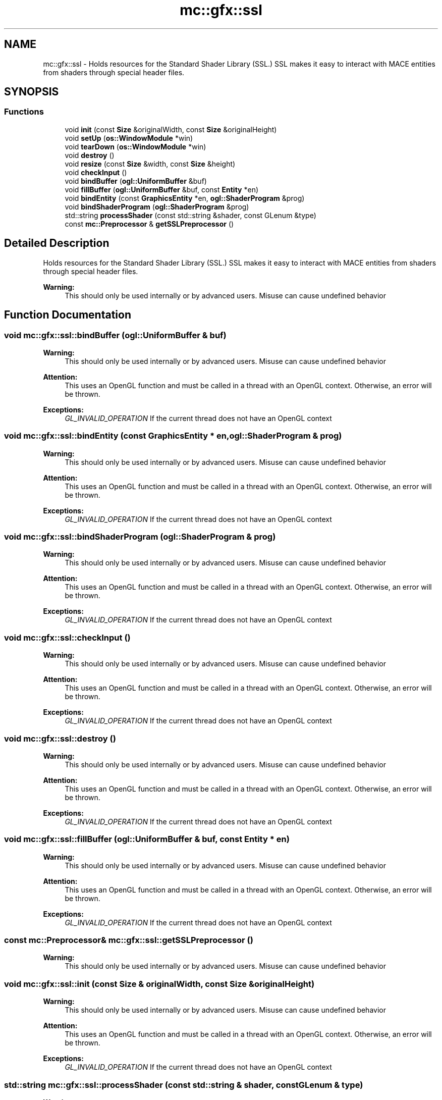.TH "mc::gfx::ssl" 3 "Sat Dec 17 2016" "Version Alpha" "MACE" \" -*- nroff -*-
.ad l
.nh
.SH NAME
mc::gfx::ssl \- Holds resources for the Standard Shader Library (SSL\&.) SSL makes it easy to interact with MACE entities from shaders through special header files\&.  

.SH SYNOPSIS
.br
.PP
.SS "Functions"

.in +1c
.ti -1c
.RI "void \fBinit\fP (const \fBSize\fP &originalWidth, const \fBSize\fP &originalHeight)"
.br
.ti -1c
.RI "void \fBsetUp\fP (\fBos::WindowModule\fP *win)"
.br
.ti -1c
.RI "void \fBtearDown\fP (\fBos::WindowModule\fP *win)"
.br
.ti -1c
.RI "void \fBdestroy\fP ()"
.br
.ti -1c
.RI "void \fBresize\fP (const \fBSize\fP &width, const \fBSize\fP &height)"
.br
.ti -1c
.RI "void \fBcheckInput\fP ()"
.br
.ti -1c
.RI "void \fBbindBuffer\fP (\fBogl::UniformBuffer\fP &buf)"
.br
.ti -1c
.RI "void \fBfillBuffer\fP (\fBogl::UniformBuffer\fP &buf, const \fBEntity\fP *en)"
.br
.ti -1c
.RI "void \fBbindEntity\fP (const \fBGraphicsEntity\fP *en, \fBogl::ShaderProgram\fP &prog)"
.br
.ti -1c
.RI "void \fBbindShaderProgram\fP (\fBogl::ShaderProgram\fP &prog)"
.br
.ti -1c
.RI "std::string \fBprocessShader\fP (const std::string &shader, const GLenum &type)"
.br
.ti -1c
.RI "const \fBmc::Preprocessor\fP & \fBgetSSLPreprocessor\fP ()"
.br
.in -1c
.SH "Detailed Description"
.PP 
Holds resources for the Standard Shader Library (SSL\&.) SSL makes it easy to interact with MACE entities from shaders through special header files\&. 


.PP
\fBWarning:\fP
.RS 4
This should only be used internally or by advanced users\&. Misuse can cause undefined behavior 
.RE
.PP

.SH "Function Documentation"
.PP 
.SS "void mc::gfx::ssl::bindBuffer (\fBogl::UniformBuffer\fP & buf)"

.PP
\fBWarning:\fP
.RS 4
This should only be used internally or by advanced users\&. Misuse can cause undefined behavior 
.RE
.PP
\fBAttention:\fP
.RS 4
This uses an OpenGL function and must be called in a thread with an OpenGL context\&. Otherwise, an error will be thrown\&. 
.RE
.PP
\fBExceptions:\fP
.RS 4
\fIGL_INVALID_OPERATION\fP If the current thread does not have an OpenGL context 
.RE
.PP

.SS "void mc::gfx::ssl::bindEntity (const \fBGraphicsEntity\fP * en, \fBogl::ShaderProgram\fP & prog)"

.PP
\fBWarning:\fP
.RS 4
This should only be used internally or by advanced users\&. Misuse can cause undefined behavior 
.RE
.PP
\fBAttention:\fP
.RS 4
This uses an OpenGL function and must be called in a thread with an OpenGL context\&. Otherwise, an error will be thrown\&. 
.RE
.PP
\fBExceptions:\fP
.RS 4
\fIGL_INVALID_OPERATION\fP If the current thread does not have an OpenGL context 
.RE
.PP

.SS "void mc::gfx::ssl::bindShaderProgram (\fBogl::ShaderProgram\fP & prog)"

.PP
\fBWarning:\fP
.RS 4
This should only be used internally or by advanced users\&. Misuse can cause undefined behavior 
.RE
.PP
\fBAttention:\fP
.RS 4
This uses an OpenGL function and must be called in a thread with an OpenGL context\&. Otherwise, an error will be thrown\&. 
.RE
.PP
\fBExceptions:\fP
.RS 4
\fIGL_INVALID_OPERATION\fP If the current thread does not have an OpenGL context 
.RE
.PP

.SS "void mc::gfx::ssl::checkInput ()"

.PP
\fBWarning:\fP
.RS 4
This should only be used internally or by advanced users\&. Misuse can cause undefined behavior 
.RE
.PP
\fBAttention:\fP
.RS 4
This uses an OpenGL function and must be called in a thread with an OpenGL context\&. Otherwise, an error will be thrown\&. 
.RE
.PP
\fBExceptions:\fP
.RS 4
\fIGL_INVALID_OPERATION\fP If the current thread does not have an OpenGL context 
.RE
.PP

.SS "void mc::gfx::ssl::destroy ()"

.PP
\fBWarning:\fP
.RS 4
This should only be used internally or by advanced users\&. Misuse can cause undefined behavior 
.RE
.PP
\fBAttention:\fP
.RS 4
This uses an OpenGL function and must be called in a thread with an OpenGL context\&. Otherwise, an error will be thrown\&. 
.RE
.PP
\fBExceptions:\fP
.RS 4
\fIGL_INVALID_OPERATION\fP If the current thread does not have an OpenGL context 
.RE
.PP

.SS "void mc::gfx::ssl::fillBuffer (\fBogl::UniformBuffer\fP & buf, const \fBEntity\fP * en)"

.PP
\fBWarning:\fP
.RS 4
This should only be used internally or by advanced users\&. Misuse can cause undefined behavior 
.RE
.PP
\fBAttention:\fP
.RS 4
This uses an OpenGL function and must be called in a thread with an OpenGL context\&. Otherwise, an error will be thrown\&. 
.RE
.PP
\fBExceptions:\fP
.RS 4
\fIGL_INVALID_OPERATION\fP If the current thread does not have an OpenGL context 
.RE
.PP

.SS "const \fBmc::Preprocessor\fP& mc::gfx::ssl::getSSLPreprocessor ()"

.PP
\fBWarning:\fP
.RS 4
This should only be used internally or by advanced users\&. Misuse can cause undefined behavior 
.RE
.PP

.SS "void mc::gfx::ssl::init (const \fBSize\fP & originalWidth, const \fBSize\fP & originalHeight)"

.PP
\fBWarning:\fP
.RS 4
This should only be used internally or by advanced users\&. Misuse can cause undefined behavior 
.RE
.PP
\fBAttention:\fP
.RS 4
This uses an OpenGL function and must be called in a thread with an OpenGL context\&. Otherwise, an error will be thrown\&. 
.RE
.PP
\fBExceptions:\fP
.RS 4
\fIGL_INVALID_OPERATION\fP If the current thread does not have an OpenGL context 
.RE
.PP

.SS "std::string mc::gfx::ssl::processShader (const std::string & shader, const GLenum & type)"

.PP
\fBWarning:\fP
.RS 4
This should only be used internally or by advanced users\&. Misuse can cause undefined behavior 
.RE
.PP

.SS "void mc::gfx::ssl::resize (const \fBSize\fP & width, const \fBSize\fP & height)"

.PP
\fBWarning:\fP
.RS 4
This should only be used internally or by advanced users\&. Misuse can cause undefined behavior 
.RE
.PP
\fBAttention:\fP
.RS 4
This uses an OpenGL function and must be called in a thread with an OpenGL context\&. Otherwise, an error will be thrown\&. 
.RE
.PP
\fBExceptions:\fP
.RS 4
\fIGL_INVALID_OPERATION\fP If the current thread does not have an OpenGL context 
.RE
.PP

.SS "void mc::gfx::ssl::setUp (\fBos::WindowModule\fP * win)"

.PP
\fBWarning:\fP
.RS 4
This should only be used internally or by advanced users\&. Misuse can cause undefined behavior 
.RE
.PP
\fBAttention:\fP
.RS 4
This uses an OpenGL function and must be called in a thread with an OpenGL context\&. Otherwise, an error will be thrown\&. 
.RE
.PP
\fBExceptions:\fP
.RS 4
\fIGL_INVALID_OPERATION\fP If the current thread does not have an OpenGL context 
.RE
.PP

.SS "void mc::gfx::ssl::tearDown (\fBos::WindowModule\fP * win)"

.PP
\fBWarning:\fP
.RS 4
This should only be used internally or by advanced users\&. Misuse can cause undefined behavior 
.RE
.PP
\fBAttention:\fP
.RS 4
This uses an OpenGL function and must be called in a thread with an OpenGL context\&. Otherwise, an error will be thrown\&. 
.RE
.PP
\fBExceptions:\fP
.RS 4
\fIGL_INVALID_OPERATION\fP If the current thread does not have an OpenGL context 
.RE
.PP

.SH "Author"
.PP 
Generated automatically by Doxygen for MACE from the source code\&.
